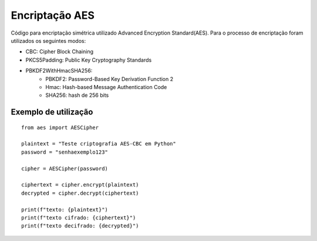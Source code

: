 Encriptação AES
================

Código para encriptação simétrica utilizado Advanced Encryption Standard(AES). Para o processo de encriptação foram utilizados os seguintes modos:

* CBC: Cipher Block Chaining
* PKCS5Padding: Public Key Cryptography Standards
* PBKDF2WithHmacSHA256:
	* PBKDF2: Password-Based Key Derivation Function 2
	* Hmac: Hash-based Message Authentication Code
	* SHA256: hash de 256 bits

Exemplo de utilização
----------------------
::

    from aes import AESCipher

    plaintext = "Teste criptografia AES-CBC em Python"
    password = "senhaexemplo123"

    cipher = AESCipher(password)

    ciphertext = cipher.encrypt(plaintext)
    decrypted = cipher.decrypt(ciphertext)

    print(f"texto: {plaintext}")
    print(f"texto cifrado: {ciphertext}")
    print(f"texto decifrado: {decrypted}")